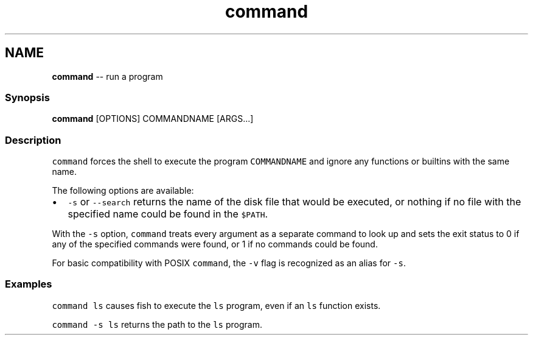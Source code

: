 .TH "command" 1 "Thu May 26 2016" "Version 2.3.0" "fish" \" -*- nroff -*-
.ad l
.nh
.SH NAME
\fBcommand\fP -- run a program 

.PP
.SS "Synopsis"
.PP
.nf

\fBcommand\fP [OPTIONS] COMMANDNAME [ARGS\&.\&.\&.]
.fi
.PP
.SS "Description"
\fCcommand\fP forces the shell to execute the program \fCCOMMANDNAME\fP and ignore any functions or builtins with the same name\&.
.PP
The following options are available:
.PP
.IP "\(bu" 2
\fC-s\fP or \fC--search\fP returns the name of the disk file that would be executed, or nothing if no file with the specified name could be found in the \fC$PATH\fP\&.
.PP
.PP
With the \fC-s\fP option, \fCcommand\fP treats every argument as a separate command to look up and sets the exit status to 0 if any of the specified commands were found, or 1 if no commands could be found\&.
.PP
For basic compatibility with POSIX \fCcommand\fP, the \fC-v\fP flag is recognized as an alias for \fC-s\fP\&.
.SS "Examples"
\fCcommand ls\fP causes fish to execute the \fCls\fP program, even if an \fCls\fP function exists\&.
.PP
\fCcommand -s ls\fP returns the path to the \fCls\fP program\&. 
